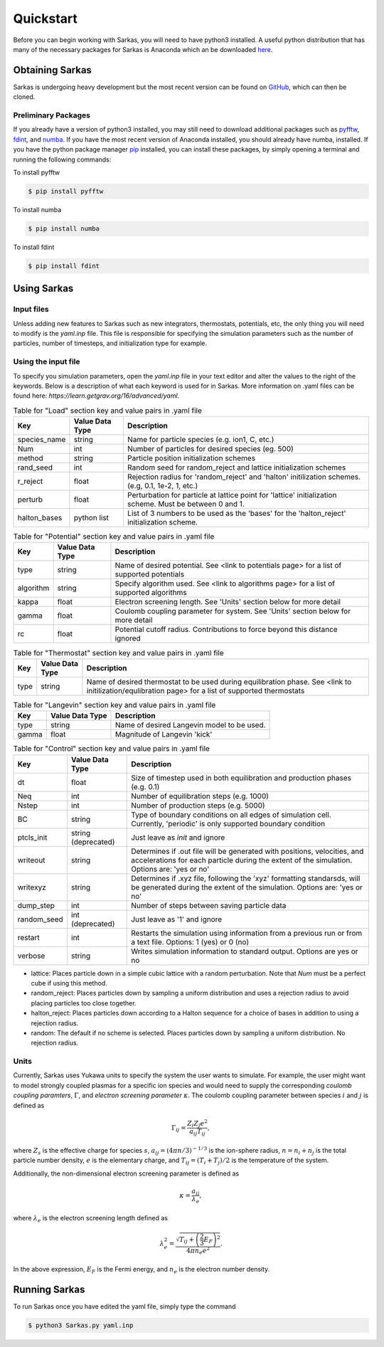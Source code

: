 
Quickstart
==========
Before you can begin working with Sarkas, you will need to have python3 installed. A useful python 
distribution that has many of the necessary packages for Sarkas is Anaconda which an be downloaded here_.

.. _here: https://www.anaconda.com

Obtaining Sarkas
----------------
Sarkas is undergoing heavy development but the most recent version can be found on GitHub_, which 
can then be cloned.

.. _GitHub: https://github.com/murillo-group/sarkas-repo


Preliminary Packages
~~~~~~~~~~~~~~~~~~~~
If you already have a version of python3 installed, you may still need to download additional packages
such as pyfftw_, fdint_, and numba_. If you have the most recent version of Anaconda installed, 
you should already have numba, installed. If you have the python package manager pip_ installed,
you can install these packages, by simply opening a terminal and running the following commands:

To install pyfftw

.. code-block:: bash

   $ pip install pyfftw

To install numba

.. code-block:: bash

   $ pip install numba

To install fdint

.. code-block:: bash

   $ pip install fdint

.. _pyfftw: https://pypi.org/project/pyFFTW/
.. _fdint: https://pypi.org/project/fdint/
.. _numba: https://numba.pydata.org
.. _pip: https://pip.pypa.io/en/stable/


Using Sarkas
------------

Input files
~~~~~~~~~~~
Unless adding new features to Sarkas such as new integrators, thermostats, potentials, etc, the only thing you will  need to modify is the `yaml.inp` file. This file is responsible for specifying the simulation parameters such as the number of particles, number of timesteps, and initialization type for example. 

Using the input file
~~~~~~~~~~~~~~~~~~~~
To specify you simulation parameters, open the `yaml.inp` file in your text editor and alter the values to
the right of the keywords. Below is a description of what each keyword is used for in Sarkas. More information on .yaml files can be found here: `https://learn.getgrav.org/16/advanced/yaml`.


.. csv-table:: Table for "Load" section key and value pairs in .yaml file
   :header: "Key", "Value Data Type", "Description"
   :widths: auto

   "species_name", "string", "Name for particle species (e.g. ion1, C, etc.)"
   "Num", "int", "Number of particles for desired species (eg. 500)"
   "method", "string", "Particle position initialization schemes"
   "rand_seed", "int", "Random seed for random_reject and lattice initialization schemes"
   "r_reject", "float", "Rejection radius for 'random_reject' and 'halton' initilization schemes. (e.g, 0.1, 1e-2, 1, etc.)"
   "perturb", "float", "Perturbation for particle at lattice point for 'lattice' initialization scheme. Must be between 0 and 1."
   "halton_bases", "python list", "List of 3 numbers to be used as the 'bases' for the 'halton_reject' initialization scheme."

.. csv-table:: Table for "Potential" section key and value pairs in .yaml file
   :header: "Key", "Value Data Type", "Description"
   :widths: auto

   "type", "string", "Name of desired potential. See <link to potentials page> for a list of supported potentials"
   "algorithm", "string", "Specify algorithm used. See <link to algorithms page> for a list of supported algorithms"
   "kappa", "float", "Electron screening length. See 'Units' section below for more detail"
   "gamma", "float", "Coulomb coupling parameter for system. See 'Units' section below for more detail"
   "rc", "float", "Potential cutoff radius. Contributions to force beyond this distance ignored"

.. csv-table:: Table for "Thermostat" section key and value pairs in .yaml file
   :header: "Key", "Value Data Type", "Description"
   :widths: auto

   "type", "string", "Name of desired thermostat to be used during equilibration phase. See <link to initilization/equlibration page> for a list of supported thermostats"

.. csv-table:: Table for "Langevin" section key and value pairs in .yaml file
   :header: "Key", "Value Data Type", "Description"
   :widths: auto

   "type", "string", "Name of desired Langevin model to be used."
   "gamma", "float", "Magnitude of Langevin 'kick'"

.. csv-table:: Table for "Control" section key and value pairs in .yaml file
   :header: "Key", "Value Data Type", "Description"
   :widths: auto

   "dt", "float", "Size of timestep used in both equilibration and production phases (e.g. 0.1)"
   "Neq", "int", "Number of equilibration steps (e.g. 1000)"
   "Nstep", "int", "Number of production steps (e.g. 5000)"
   "BC", "string", "Type of boundary conditions on all edges of simulation cell. Currently, 'periodic' is only supported boundary condition"
   "ptcls_init", "string (deprecated)", "Just leave as `init` and ignore"
   "writeout", "string", "Determines if .out file will be generated with positions, velocities, and accelerations for each particle during the extent of the simulation. Options are: 'yes or no'"
   "writexyz", "string", "Determines if .xyz file, following the 'xyz' formatting standarsds, will be generated during the extent of the simulation. Options are: 'yes or no'"
   "dump_step", "int", "Number of steps between saving particle data"
   "random_seed", "int (deprecated)", "Just leave as '1' and ignore"
   "restart", "int", "Restarts the simulation using information from a previous run or from a text file. Options: 1 (yes) or 0 (no)"
   "verbose", "string", "Writes simulation information to standard output. Options are yes or no"


* lattice: Places particle down in a simple cubic lattice with a random perturbation. Note that `Num` must be a perfect cube if using this method.
* random_reject: Places particles down by sampling a uniform distribution and uses a rejection radius to avoid placing particles too close together.
* halton_reject: Places particles down according to a Halton sequence for a choice of bases in addition to using a rejection radius.
* random: The default if no scheme is selected. Places particles down by sampling a uniform distribution. No rejection radius.


Units
~~~~~
Currently, Sarkas uses Yukawa units to specify the system the user wants to simulate. For example,
the user might want to model strongly coupled plasmas for a specific ion species and would need to
supply the corresponding `coulomb coupling paramters`, :math:`\Gamma`, and `electron screening parameter`
:math:`\kappa`. The coulomb coupling parameter between species :math:`i` and :math:`j` is defined as

.. math::
   \Gamma_{ij} = \frac{Z_i Z_j e^2}{a_{ij} T_{ij}},

where :math:`Z_s` is the effective charge for species :math:`s`, :math:`a_{ij} = (4 \pi n/3)^{-1/3}`
is the 
ion-sphere radius, :math:`n = n_i + n_j` is the total particle number density, :math:`e` is the elementary 
charge, and :math:`T_{ij} = (T_i + T_j)/2` is the temperature of the system. 

Additionally, the non-dimensional electron screening parameter is defined as

.. math::
   \kappa = \frac{a_{ij}}{\lambda_e},

where :math:`\lambda_e` is the electron screening length defined as

.. math::
   \lambda_e^2 = \frac{\sqrt{ T_{ij} + \left(\frac{2}{3} E_F \right)^2 }}{4\pi n_e e^2}.

In the above expression, :math:`E_F` is the Fermi energy, and :math:`n_e` is the electron number density.

Running Sarkas
--------------
To run Sarkas once you have edited the yaml file, simply type the command

.. code-block:: bash
   
   $ python3 Sarkas.py yaml.inp

